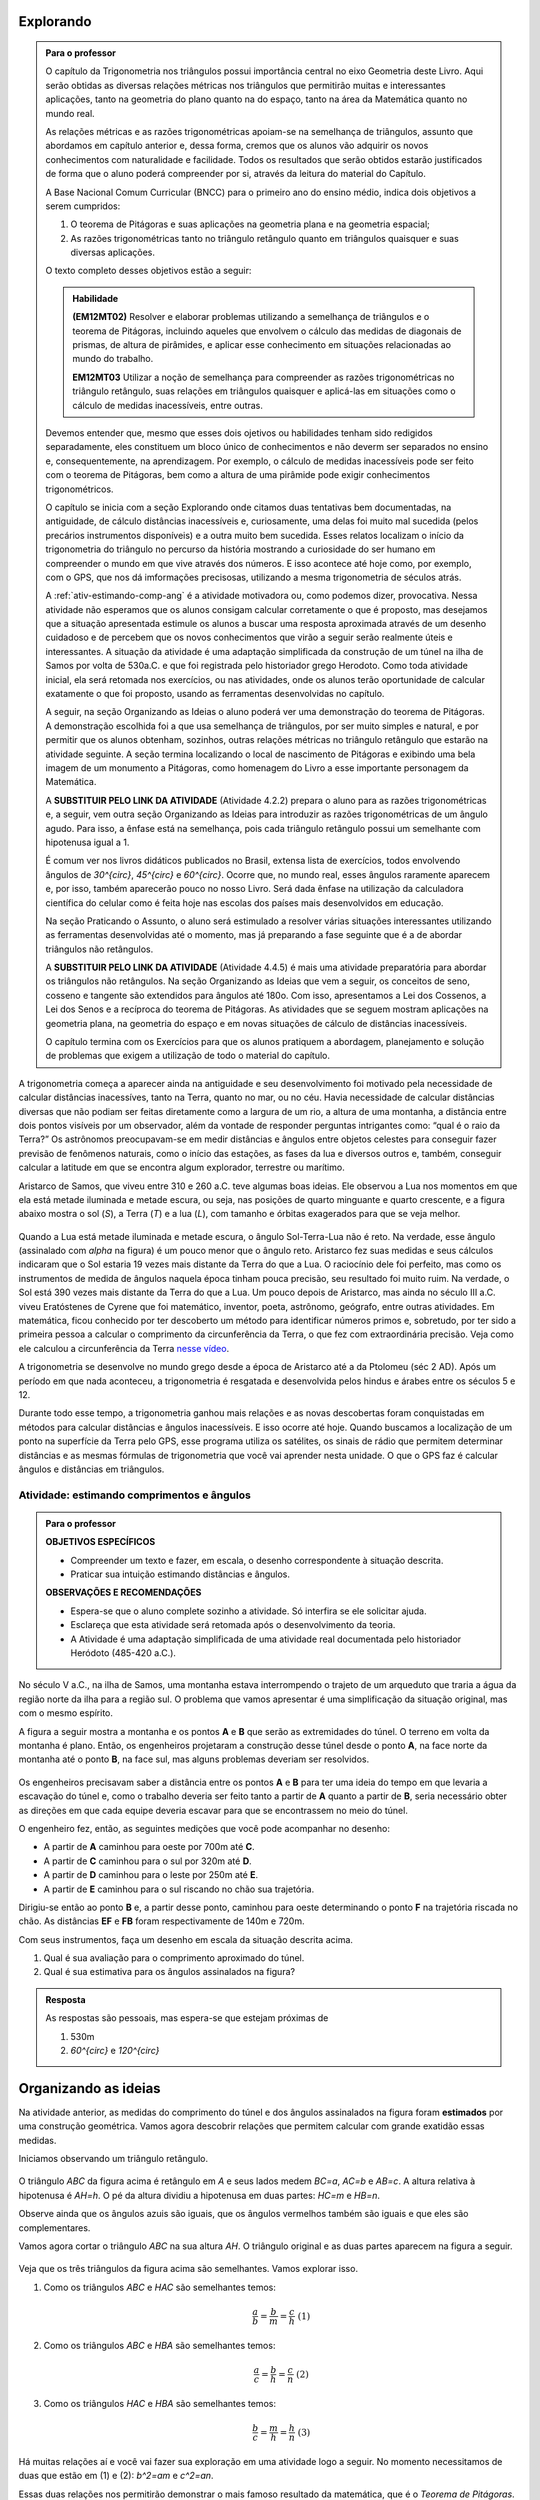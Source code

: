 ********
Explorando
********


.. admonition:: Para o professor

   O capítulo da Trigonometria nos triângulos possui importância central no eixo Geometria deste Livro. Aqui serão obtidas as diversas relações métricas nos triângulos que permitirão muitas e interessantes aplicações, tanto na geometria do plano quanto na do espaço, tanto na área da Matemática quanto no mundo real.
   
   As relações métricas e as razões trigonométricas apoiam-se na semelhança de triângulos, assunto que abordamos em capítulo anterior e, dessa forma, cremos que os alunos vão adquirir os novos conhecimentos com naturalidade e facilidade. Todos os resultados que serão obtidos estarão justificados de forma que o aluno poderá compreender por si, através da leitura do material do Capítulo. 
   
   A Base Nacional Comum Curricular (BNCC) para o primeiro ano do ensino médio, indica dois objetivos a serem cumpridos:
   
   #. O teorema de Pitágoras e suas aplicações na geometria plana e na geometria espacial; 
   #. As razões trigonométricas tanto no triângulo retângulo quanto em triângulos quaisquer e suas diversas aplicações.
   
   O texto completo desses objetivos estão a seguir:
   
   .. admonition:: Habilidade 
          
      **(EM12MT02)** Resolver e elaborar problemas utilizando a semelhança de triângulos e o teorema de Pitágoras, incluindo aqueles que envolvem o cálculo das medidas de diagonais de prismas, de altura de pirâmides, e aplicar esse conhecimento em situações relacionadas ao mundo do trabalho.
      
      **EM12MT03** Utilizar a noção de semelhança para compreender as razões trigonométricas no triângulo retângulo, suas relações em triângulos quaisquer e aplicá-las em situações como o cálculo de medidas inacessíveis, entre outras.

   Devemos entender que, mesmo que esses dois ojetivos ou habilidades tenham sido redigidos separadamente, eles constituem um bloco único de conhecimentos e não deverm ser separados no ensino e, consequentemente, na aprendizagem. Por exemplo, o cálculo de medidas inacessíveis pode ser feito com o teorema de Pitágoras, bem como a altura de uma pirâmide pode exigir conhecimentos trigonométricos.
   
   O capítulo se inicia com a seção Explorando onde citamos duas tentativas bem documentadas, na antiguidade, de cálculo distâncias inacessíveis e, curiosamente, uma delas foi muito mal sucedida (pelos precários instrumentos disponíveis) e a outra muito bem sucedida. Esses relatos localizam o início da trigonometria do triângulo no percurso da história mostrando a curiosidade do ser humano em compreender o mundo em que vive através dos números. E isso acontece até hoje como, por exemplo, com o GPS, que nos dá imformações precisosas, utilizando a mesma trigonometria de séculos atrás.
   
   A :ref:`ativ-estimando-comp-ang` é a atividade motivadora ou, como podemos dizer, provocativa. Nessa atividade não esperamos que os alunos consigam calcular corretamente o que é proposto, mas desejamos que a situação apresentada estimule os alunos a buscar uma resposta aproximada através de um desenho cuidadoso e de percebem que os novos conhecimentos que virão a seguir serão realmente úteis e interessantes. A situação da atividade é uma adaptação simplificada da construção de um túnel na ilha de Samos por volta de 530a.C. e que foi registrada pelo historiador grego Herodoto. Como toda atividade inicial, ela será retomada nos exercícios, ou nas atividades, onde os alunos terão oportunidade de calcular exatamente o que foi proposto, usando as ferramentas desenvolvidas no capítulo.
   
   A seguir, na seção Organizando as Ideias o aluno poderá ver uma demonstração do teorema de Pitágoras. A demonstração escolhida foi a que usa semelhança de triângulos, por ser muito simples e natural, e por permitir que os alunos obtenham, sozinhos, outras relações métricas no triângulo retângulo que estarão na atividade seguinte. A seção termina localizando o local de nascimento de Pitágoras e exibindo uma bela imagem de um monumento a Pitágoras, como homenagem do Livro a esse importante personagem da Matemática.
   
   A **SUBSTITUIR PELO LINK DA ATIVIDADE** (Atividade 4.2.2) prepara o aluno para as razões trigonométricas e, a seguir, vem outra seção Organizando as Ideias para introduzir as razões trigonométricas de um ângulo agudo. Para isso, a ênfase está na semelhança, pois cada triângulo retângulo possui um semelhante com hipotenusa igual a 1.
   
   É comum ver nos livros didáticos publicados no Brasil, extensa lista de exercícios, todos envolvendo ângulos de `30^{\circ}`, `45^{\circ}` e `60^{\circ}`. Ocorre que, no mundo real, esses ângulos raramente aparecem e, por isso, também aparecerão pouco no nosso Livro. Será dada ênfase na utilização da calculadora científica do celular como é feita hoje nas escolas dos países mais desenvolvidos em educação.
   
   Na seção Praticando o Assunto, o aluno será estimulado a resolver várias situações interessantes utilizando as ferramentas desenvolvidas até o momento, mas já preparando a fase seguinte que é a de abordar triângulos não retângulos.
   
   A **SUBSTITUIR PELO LINK DA ATIVIDADE** (Atividade 4.4.5) é mais uma atividade preparatória para abordar os triângulos não retângulos. Na seção Organizando as Ideias que vem a seguir, os conceitos de seno, cosseno e tangente são extendidos para ângulos até 180o. Com isso, apresentamos a Lei dos Cossenos, a Lei dos Senos e a recíproca do teorema de Pitágoras. As atividades que se seguem mostram aplicações na geometria plana, na geometria do espaço e em novas situações de cálculo de distâncias inacessíveis.
   
   O capítulo termina com os Exercícios para que os alunos pratiquem a abordagem, planejamento e solução de problemas que exigem a utilização de todo o material do capítulo.
   

A trigonometria começa a aparecer ainda na antiguidade e seu desenvolvimento foi motivado pela necessidade de calcular distâncias inacessíves, tanto na Terra, quanto no mar, ou no céu. 
Havia necessidade de calcular distâncias diversas que não podiam ser feitas diretamente como a largura de um rio, a altura de uma montanha, a distância entre dois pontos visíveis por um observador, além da vontade de responder perguntas intrigantes como: “qual é o raio da Terra?”
Os astrônomos preocupavam-se em medir distâncias e ângulos entre objetos celestes para conseguir fazer previsão de fenômenos naturais, como o início das estações, as fases da lua e diversos outros e, também, conseguir calcular a latitude em que se encontra algum explorador, terrestre ou marítimo.

Aristarco de Samos, que viveu entre 310 e 260 a.C. teve algumas boas ideias. Ele observou a Lua nos momentos em que ela está metade iluminada e metade escura, ou seja, nas posições de quarto minguante e quarto crescente, e a figura abaixo mostra o sol (*S*), a Terra (*T*) e a lua (*L*), com tamanho e órbitas exagerados para que se veja melhor.

.. figure:: _resources/TrigFig-01.png

Quando a Lua está metade iluminada e metade escura, o ângulo Sol-Terra-Lua não é reto. Na verdade, esse ângulo (assinalado com `\alpha` na figura) é um pouco menor que o ângulo reto.
Aristarco fez suas medidas e seus cálculos indicaram que o Sol estaria 19 vezes mais distante da Terra do que a Lua. O raciocínio dele foi perfeito, mas como os instrumentos de medida de ângulos naquela época tinham pouca precisão, seu resultado foi muito ruim. Na verdade, o Sol está 390 vezes mais distante da Terra do que a Lua.
Um pouco depois de Aristarco, mas ainda no século III a.C. viveu Eratóstenes de Cyrene que foi matemático, inventor, poeta, astrônomo, geógrafo, entre outras atividades. Em matemática, ficou conhecido por ter descoberto um método para identificar números primos e, sobretudo, por ter sido a primeira pessoa a calcular o comprimento da circunferência da Terra, o que fez com extraordinária precisão. Veja como ele calculou a circunferência da Terra `nesse vídeo <https://www.youtube.com/watch?v=8On7yCU1EjQ>`_.

A trigonometria se desenvolve no mundo grego desde a época de Aristarco até a da Ptolomeu (séc 2 AD). Após um período em que nada aconteceu, a trigonometria é resgatada e desenvolvida pelos hindus e árabes entre os séculos 5 e 12.

Durante todo esse tempo, a trigonometria ganhou mais relações e as novas descobertas foram conquistadas em métodos para calcular distâncias e ângulos inacessíveis. E isso ocorre até hoje. Quando buscamos a localização de um ponto na superfície da Terra pelo GPS, esse programa utiliza os satélites, os sinais de rádio que permitem determinar distâncias e as mesmas fórmulas de trigonometria que você vai aprender nesta unidade. O que o GPS faz é calcular ângulos e distâncias em triângulos.

.. figure:: _resources/TrigFig-02.png


.. _ativ-estimando-comp-ang:

Atividade: estimando comprimentos e ângulos 
------------------------------


.. admonition:: Para o professor

   **OBJETIVOS ESPECÍFICOS**
   
   * Compreender um texto e fazer, em escala, o desenho correspondente à situação descrita.
   * Praticar sua intuição estimando distâncias e ângulos.
   
   **OBSERVAÇÕES E RECOMENDAÇÕES**
   
   * Espera-se que o aluno complete sozinho a atividade. Só interfira se ele solicitar ajuda.
   * Esclareça que esta atividade será retomada após o desenvolvimento da teoria.
   * A Atividade é uma adaptação simplificada de uma atividade real documentada pelo historiador Heródoto (485-420 a.C.).
   
No século V a.C., na ilha de Samos, uma montanha estava interrompendo o trajeto de um arqueduto que traria a água da região norte da ilha para a região sul. O problema que vamos apresentar é uma simplificação da situação original, mas com o mesmo espírito.

A figura a seguir mostra a montanha e os pontos **A** e **B** que serão as extremidades do túnel. O terreno em volta da montanha é plano. Então, os engenheiros projetaram a construção desse túnel desde o ponto **A**, na face norte da montanha até o ponto **B**, na face sul, mas alguns problemas deveriam ser resolvidos.

.. figure:: _resources/TrigFig-02A.png

Os engenheiros precisavam saber a distância entre os pontos **A** e **B** para ter uma ideia do tempo em que levaria a escavação do túnel e, como o trabalho deveria ser feito tanto a partir de **A** quanto a partir de **B**, seria necessário obter as direções em que cada equipe deveria escavar para que se encontrassem no meio do túnel.

O engenheiro fez, então, as seguintes medições que você pode acompanhar no desenho:

* A partir de **A** caminhou para oeste por 700m até **C**.
* A partir de **C** caminhou para o sul por 320m até **D**.
* A partir de **D** caminhou para o leste por 250m até **E**.
* A partir de **E** caminhou para o sul riscando no chão sua trajetória.

Dirigiu-se então ao ponto **B** e, a partir desse ponto, caminhou para oeste determinando o ponto **F** na trajetória riscada no chão. As distâncias **EF** e **FB** foram respectivamente de 140m e 720m.

Com seus instrumentos, faça um desenho em escala da situação descrita acima.

#. Qual é sua avaliação para o comprimento aproximado do túnel.
#. Qual é sua estimativa para os ângulos assinalados na figura?


.. admonition:: Resposta 

   As respostas são pessoais, mas espera-se que estejam próximas de
   
   #. 530m
   #. `60^{\circ}` e `120^{\circ}`


********
Organizando as ideias
********

Na atividade anterior, as medidas do comprimento do túnel e dos ângulos assinalados na figura foram **estimados** por uma construção geométrica. Vamos agora descobrir relações que permitem calcular com grande exatidão essas medidas.

Iniciamos observando um triângulo retângulo.

.. figure:: _resources/TrigFig-03.png

O triângulo `ABC` da figura acima é retângulo em `A` e seus lados medem `BC=a`, `AC=b` e `AB=c`. A altura relativa à hipotenusa é `AH=h`. O pé da altura dividiu a hipotenusa em duas partes: `HC=m` e `HB=n`.

Observe ainda que os ângulos azuis são iguais, que os ângulos vermelhos também são iguais e que eles são complementares.

Vamos agora cortar o triângulo `ABC` na sua altura `AH`. O triângulo original e as duas partes aparecem na figura a seguir.

.. figure:: _resources/TrigFig-04_1.png

Veja que os três triângulos da figura acima são semelhantes. Vamos explorar isso.

#. Como os triângulos `ABC` e `HAC` são semelhantes temos:
  
   .. math:: 

     \dfrac{a}{b}=\dfrac{b}{m}=\dfrac{c}{h} \mbox{ }\mbox{ (1)}

#. Como os triângulos `ABC` e `HBA` são semelhantes temos:
     
   .. math:: 

     \dfrac{a}{c}=\dfrac{b}{h}=\dfrac{c}{n} \mbox{ }\mbox{ (2)}

#. Como os triângulos `HAC` e `HBA` são semelhantes temos:

   .. math:: 

     \dfrac{b}{c}=\dfrac{m}{h}=\dfrac{h}{n} \mbox{ }\mbox{ (3)}

Há muitas relações aí e você vai fazer sua exploração em uma atividade logo a seguir. No momento necessitamos de duas que estão em (1) e (2): `b^2=am` e `c^2=an`.

Essas duas relações nos permitirão demonstrar o mais famoso resultado da matemática, que é o *Teorema de Pitágoras*. Seu enunciado é o seguinte:

"*Em todo triângulo retângulo, o quadrado da hipotenusa é igual à soma dos quadrados dos catetos*."

Vamos fazer a demonstração passo a passo:

#. O teorema fala sobre a soma dos quadrados dos catetos. Na nossa figura, os catetos `AC` e `AB` medem, respectivamente, `b` e `c`. A soma citada é, então:
   
   `b^2 +c^2`

#. Com as relações que separamos, podemos substituir cada cateto pelo produto de suas projeções pela hipotenusa e, portanto temos
   
   `b^2 +c^2=am+an`

#. As parcelas `am` e `an` possuem o fator `a` em comum e podemos colocá-lo em evidência

   `b^2 +c^2= a(m+n)`
   
#. Mas  veja que `m+n = a`, de modo que temos

   `b^2 +c^2=a\cdot a=a^2`
   
Como `a^2` é o quadrado da hipotenusa, concluímos a demonstração do teorema.


A recíproca do teorema de Pitágoras é verdadeira e será demonstrada no final do capítulo. Seu enunciado é:

"*Se, em um triângulo, o quadrado de um lado é igual à soma dos quadrados dos outros dois, então esse triângulo é retângulo*."

.. admonition:: Você sabia

   O teorema de Pitágoras, pela sua inegável beleza e por suas amplas aplicações tem fascinado pessoas, matemáticos ou não, por 2500 anos. Não se conhece a primeira demonstração desse teorema (descoberta na Escola de Pitágoras, séc. V a.C.), mas durante todo esse tempo, muitas demonstrações diferentes foram descobertas e publicadas em todo o mundo. Em 1927, Elisha Loomis (1852, 1940) publicou um livro com 230 demonstrações diferentes do teorema de Pitágoras, comentadas e com sua origem. A última edição do livro, publicado no ano de sua morte, contém 370 demonstrações do teorema de Pitágoras.
   
.. figure:: _resources/TrigFig-05a.png  

   Estátua localizada no porto de Pythagoreio, Ilha de Samos, Mar Egeu

.. figure:: _resources/TrigFig-06.png

   Veja onde nasceu Pitágoras de Samos
   

***************
Para Saber Mais
***************

.. admonition:: Para o professor

   Nesta seção, falamos brevemente sobre a interpretação do teorema de Pitágoras em relação às áreas. Na verdade, essa foi a interpretação original do teorema.
   
   Não se conhece a demonstração produzida na Escola de Pitágoras, mas a primeira demonstração que temos documentada está nos Elementos de Euclides (que citaremos a seguir) no Livro 1, Item 47. A demonstração não é muito simples, mas aconselhamos que o professor a conheça.
   
   Oferecemos a seguir, para os alunos, uma demonstração do teorema de Pitágoras usando áreas que é bastante simples. No texto, mantivemos a demonstração por semelhança, pois ela permite obter rapidamente as outras relações úteis do triângulo retângulo.

O teorema de Pitágoras é uma afirmação sobre áreas. Ele diz que, em qualquer triângulo retângulo, a área do quadrado construído sobre a hipotenusa é igual à soma das áreas dos quadrados construídos sobre os catetos. Para visualizar, na figura a seguir, o teorema de Pitágoras afirma que a área do quadrado azul é igual à soma das áreas dos quadrados verdes.

.. figure:: _resources/TrigFig-06A.png

A primeira demonstração completa que temos documentada foi publicada na coleção chamada “Os Elementos” de Euclides, no século 3 a.C.

A demonstração não é simples, e utiliza propriedades de figuras que possuem mesma área.

Apresentaremos, a seguir, uma demonstração visual do teorema de Pitágoras tendo a área como argumento. A partir de um triângulo retângulo de hipotenusa `a` e catetos `b` e `c`, foram construídos dois quadrados, ambos com lado igual a `b+c`. Você pode verificar que, claramente, a área do quadrado azul à esquerda é igual à soma das áreas dos quadrados verdes à direita.

.. figure:: _resources/TrigFig-06B.png



.. admonition:: Para o professor

   Para visualizar animações interessantes do teorema de Pitágoras, explore os sites abaixo: 
   
   https://www.youtube.com/watch?v=MRXfc5OZqm0
   
   https://www.youtube.com/watch?v=pVo6szYE13Y
   
   https://www.youtube.com/watch?v=li6mLqzm8DU
   
   http://persweb.wabash.edu/facstaff/footer/Pythagoras.htm
   
   https://en.wikipedia.org/wiki/File:Pythagoras-2a.gif
   
   Em 1872 foi descoberto pelo inglês Henri Perigal uma forma de cortar os quadrados menores em peças que preenchem o quadrado maior, sendo essa, a divisão com o menor número de peças que se conhece.
   
   Você poderá apreciar essa divisão em
   
   https://www.youtube.com/watch?v=LtkAIQcACqY
   
   e também explorar um interessante applet construído com o Geo Gebra em 
   
   https://www.geogebra.org/m/yy5bKdW9



.. _ativ-titulo-da-atividade:

Atividade: obtendo e aplicando outras relações 
------------------------------



.. admonition:: Para o professor

   **OBJETIVOS ESPECÍFICOS**
   
   * Deduzir fórmulas novas a partir de relações conhecidas.
   * Praticar sua intuição.

   **OBSERVAÇÕES E RECOMENDAÇÕES**
   
   * Espera-se que o aluno complete sozinho a atividade. Só interfira se ele solicitar ajuda. Se necessário, dê dicas. Não mostre a resposta de imediato.
   
Vamos retomar a figura que usamos na seção anterior e as semelhanças que apontamos para obter mais duas relações que podem nos ajudar no cálculo de medidas desconhecidas em triânguloes retângulos.

.. figure:: _resources/TrigFig-03.png

Use a semelhança entre `ABC` e `HBA` e a semelhança entre `HAC` e `HBA` para encontrar uma expressão para
   
#.  `h^2`
#.  `b\cdot c`
   
#. Nas figuras a seguir, calcule os segmentos assinalados.
   
   A primeira figura mostra uma semicircunferência e um segmento perpendicular ao seu diâmetro e, a segunda figura mostra um triângulo retângulo e sua altura relativa à hipotenusa.

.. figure:: _resources/TrigFig-07.png
   
.. admonition:: Resposta 

   #. Usar a relação `\dfrac{m}{h}=\dfrac{h}{n}` da seelhança entre `HAC` e `HBA` para obter `h^2=mn`
   
   #. Usar a relação `\dfrac{a}{c}=\dfrac{b}{h}` da semelhança entre `ABC` e `HBA` para obter a relação `b\cdot c=a\cdot h`
   
   #. Como todo triângulo inscrito em uma semi circunferência é retângulo, podemos usar a relação `x^2=12 \cdot 27` para encontrar `x = 18` e, no triângulo da direita, usamos o Teorema de Pitágoras para encontrar a hipotenusa, que me de 30. Em seguida, usamos a relação `30\cdot x = 18\cdot 24`, encontrando `x = 14,4`.









   
